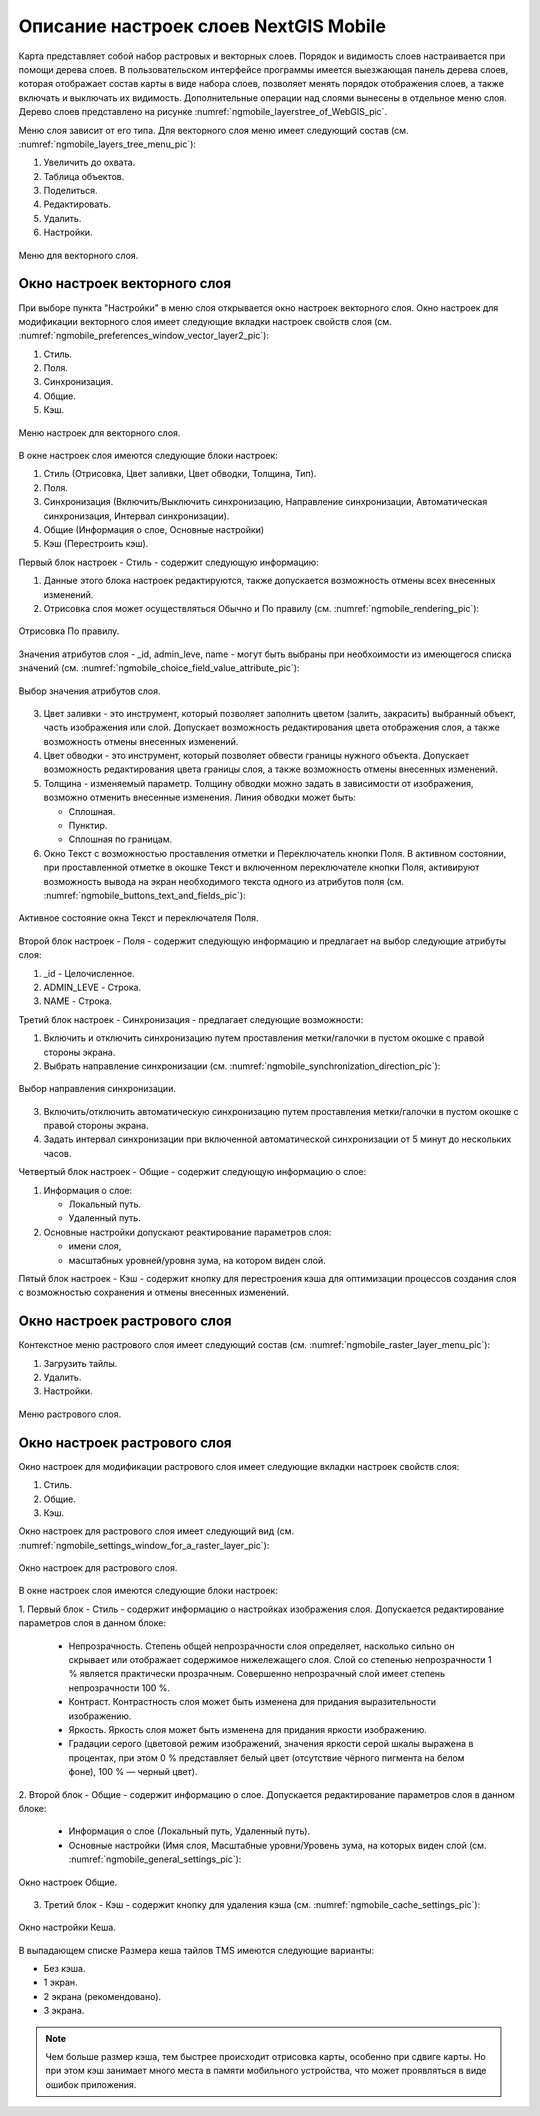 .. sectionauthor::  Наталья Барышникова <Nshelekhova@gmail.com>

.. _ngmobile_layer_settings:

Описание настроек слоев NextGIS Mobile
====================================================

.. versionadded:: 2.2

Карта представляет собой набор растровых и векторных слоев. Порядок и видимость
слоев настраивается при помощи дерева слоев.
В пользовательском интерфейсе программы имеется выезжающая панель дерева слоев,
которая отображает состав карты в виде набора слоев, позволяет менять порядок
отображения слоев, а также включать и выключать их видимость.
Дополнительные операции над слоями вынесены в отдельное меню слоя. Дерево слоев
представлено на рисунке :numref:`ngmobile_layerstree_of_WebGIS_pic`.

Меню слоя зависит от его типа.
Для векторного слоя меню имеет следующий состав (см. :numref:`ngmobile_layers_tree_menu_pic`):

1. Увеличить до охвата.
2. Таблица объектов.
3. Поделиться.
4. Редактировать.
5. Удалить.
6. Настройки.

.. figure:: _static/ngmobile_layers_tree_menu.png
   :name: ngmobile_layers_tree_menu_pic
   :align: center
   :height: 10cm

   Меню для векторного слоя.

Окно настроек векторного слоя
-----------------------------------
При выборе пункта "Настройки" в меню слоя открывается окно настроек векторного слоя.
Окно настроек для модификации векторного слоя имеет следующие вкладки настроек свойств 
слоя (см. :numref:`ngmobile_preferenсes_window_vector_layer2_pic`):

1. Стиль.
2. Поля.
3. Синхронизация.
4. Общие.
5. Кэш.

.. figure:: _static/ngmobile_preferenсes_window_vector_layer2.png
   :name: ngmobile_preferenсes_window_vector_layer2_pic
   :align: center
   :height: 8cm

   Меню настроек для векторного слоя.

В окне настроек слоя имеются следующие блоки настроек:

1. Стиль (Отрисовка, Цвет заливки, Цвет обводки, Толщина, Тип).
2. Поля.
3. Синхронизация (Включить/Выключить синхронизацию, Направление синхронизации, Автоматическая
   синхронизация, Интервал синхронизации).
4. Общие (Информация о слое, Основные настройки)
5. Кэш (Перестроить кэш).

Первый блок настроек - Стиль - содержит следующую информацию:

1. Данные этого блока настроек редактируются, также допускается возможность отмены
   всех внесенных изменений.
2. Отрисовка слоя может осуществляться Обычно и По правилу (см. :numref:`ngmobile_rendering_pic`):

.. figure:: _static/ngmobile_rendering.png
   :name: ngmobile_rendering_pic
   :align: center
   :height: 10cm

   Отрисовка По правилу.

Значения атрибутов слоя - _id, admin_leve, name - могут быть выбраны при необхоимости
из имеющегося списка значений (см. :numref:`ngmobile_choice_field_value_attribute_pic`):

.. figure:: _static/ngmobile_choice_field_value_attribute.png
   :name: ngmobile_choice_field_value_attribute_pic
   :align: center
   :height: 8cm

   Выбор значения атрибутов слоя.

3. Цвет заливки -  это инструмент, который позволяет заполнить цветом (залить, закрасить)
   выбранный объект, часть изображения или слой. Допускает возможность редактирования
   цвета отображения слоя, а также возможность отмены внесенных изменений.

4. Цвет обводки - это инструмент, который позволяет обвести границы нужного объекта.
   Допускает возможность редактирования цвета границы слоя, а также возможность отмены
   внесенных изменений.

5. Толщина - изменяемый параметр. Толщину обводки можно задать в зависимости от
   изображения, возможно отменить внесенные изменения. Линия обводки может быть:

   - Сплошная.
   - Пунктир.
   - Сплошная по границам.

6. Окно Текст с возможностью проставления отметки и Переключатель кнопки Поля. В
   активном состоянии, при проставленной отметке в окошке Текст и включенном переключателе
   кнопки Поля, активируют возможность вывода на экран необходимого текста одного
   из атрибутов поля (см. :numref:`ngmobile_buttons_text_and_fields_pic`):

.. figure:: _static/ngmobile_buttons_text_and_fields.png
   :name: ngmobile_buttons_text_and_fields_pic
   :align: center
   :height: 10cm

   Активное состояние окна Текст и переключателя Поля.

Второй блок настроек - Поля - содержит следующую информацию и предлагает на выбор
следующие атрибуты слоя:

1. _id - Целочисленное.
2. ADMIN_LEVE - Строка.
3. NAME - Строка.

Третий блок настроек - Синхронизация - предлагает следующие возможности:

1. Включить и отключить синхронизацию путем проставления метки/галочки
   в пустом окошке с правой стороны экрана.
2. Выбрать направление синхронизации (см. :numref:`ngmobile_synchronization_direction_pic`):

.. figure:: _static/ngmobile_synchronization_direction.png
   :name: ngmobile_synchronization_direction_pic
   :align: center
   :height: 8cm

   Выбор направления синхронизации.

3. Включить/отключить автоматическую синхронизацию путем проставления метки/галочки
   в пустом окошке с правой стороны экрана.

4. Задать интервал синхронизации при включенной автоматической синхронизации от 5
   минут до нескольких часов.

Четвертый блок настроек - Общие - содержит следующую информацию о слое:

1. Информация о слое:

   - Локальный путь.
   - Удаленный путь.

2. Основные настройки допускают реактирование параметров слоя:

   - имени слоя,
   - масштабных уровней/уровня зума, на котором виден слой.

Пятый блок настроек - Кэш - содержит кнопку для перестроения кэша для оптимизации
процессов создания слоя с возможностью сохранения и отмены внесенных изменений.

Окно настроек растрового слоя
-----------------------------------

Контекстное меню растрового слоя имеет следующий состав (см. :numref:`ngmobile_raster_layer_menu_pic`):

1. Загрузить тайлы.
2. Удалить.
3. Настройки.

.. figure:: _static/raster_layer_menu.png
   :name: ngmobile_raster_layer_menu_pic
   :align: center
   :height: 10cm

   Меню растрового слоя.

Окно настроек растрового слоя
----------------------------------

Окно настроек для модификации растрового слоя имеет следующие вкладки настроек свойств слоя:

1. Стиль.
2. Общие.
3. Кэш.

Окно настроек для растрового слоя имеет следующий вид  (см. :numref:`ngmobile_settings_window_for_a_raster_layer_pic`):

.. figure:: _static/ngmobile_settings_window_for_a_raster_layer.png
   :name: ngmobile_settings_window_for_a_raster_layer_pic
   :align: center
   :height: 7cm

   Окно настроек для растрового слоя.

В окне настроек слоя имеются следующие блоки настроек:

1. Первый блок - Стиль - содержит информацию о настройках изображения слоя. Допускается
редактирование параметров слоя в данном блоке:

   - Непрозрачность. Степень общей непрозрачности слоя определяет, насколько сильно
     он скрывает или отображает содержимое нижележащего слоя. Слой со степенью
     непрозрачности 1 % является практически прозрачным. Совершенно непрозрачный слой
     имеет степень непрозрачности 100 %.

   - Контраст. Контрастность слоя может быть изменена для придания выразительности изображению.

   - Яркость. Яркость слоя может быть изменена для придания яркости изображению.

   - Градации серого (цветовой режим изображений, значения яркости серой шкалы выражена
     в процентах, при этом 0 % представляет белый цвет (отсутствие чёрного пигмента на
     белом фоне), 100 % — черный цвет).


2. Второй блок - Общие - содержит информацию о слое. Допускается редактирование
параметров слоя в данном блоке:

   - Информация о слое (Локальный путь, Удаленный путь).
   - Основные настройки (Имя слоя, Масштабные уровни/Уровень зума, на которых виден
     слой (см. :numref:`ngmobile_general_settings_pic`):

.. figure:: _static/ngmobile_general_settings.png
   :name: ngmobile_general_settings_pic
   :align: center
   :height: 10cm

   Окно настроек Общие.

3. Третий блок - Кэш - содержит кнопку для удаления кэша (см. :numref:`ngmobile_cache_settings_pic`):

.. figure:: _static/ngmobile_cache_settings.png
   :name: ngmobile_cache_settings_pic
   :align: center
   :height: 5cm

   Окно настройки Кеша.

В выпадающем списке Размера кеша тайлов TMS имеются следующие варианты:

- Без кэша.
- 1 экран.
- 2 экрана (рекомендовано).
- 3 экрана.

.. note::

   Чем больше размер кэша, тем быстрее происходит отрисовка карты, особенно при сдвиге
   карты. Но при этом кэш занимает много места в памяти мобильного устройства, что
   может проявляться в виде ошибок приложения.
